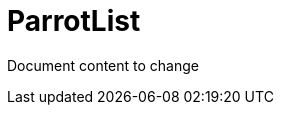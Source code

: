 ifndef::ROOT_PATH[:ROOT_PATH: ..]

[#parrot_parrotdoctest_parrotlist]
= ParrotList

Document content to change